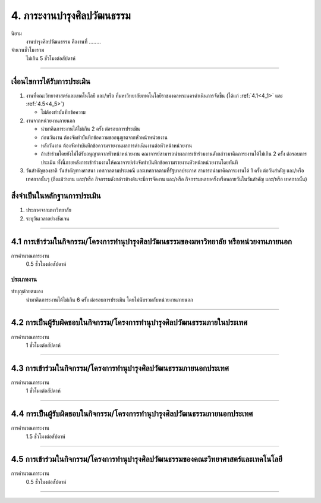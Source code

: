 .. |hpw| replace:: ชั่วโมงต่อสัปดาห์ 

4. ภาระงานบำรุงศิลปวัฒนธรรม
###################################################
นิยาม
    งานบำรุงศิลปวัฒนธรรม คืองานที่ ........

จำนวนชั่วโมงรวม
   ไม่เกิน 5 ชั่วโมงต่อสัปดาห์

------------

เงื่อนไขการได้รับการประเมิน
****************************************************************

#. งานที่คณะวิทยาศาสตร์และเทคโนโลยี และ/หรือ ที่มหาวิทยาลัยเทคโนโลยีราชมงคลพระนครดำเนินการจัดขึ้น (ได้แก่ :ref:`4.1<4_1>` และ :ref:`4.5<4_5>`) 

   * ไม่ต้องทำบันทึกข้อความ

#. งานจากหน่วยงานภายนอก

   * นำมาคิดภาระงานได้ไม่เกิน 2 ครั้ง ต่อรอบการประเมิน
   * ก่อนวันงาน ต้องจัดทำบันทึกข้อความขออนุญาตจากหัวหน้าหน่วยงาน
   * หลังวันงาน ต้องจัดทำบันทึกข้อความรายงานผลการดำเนินงานต่อหัวหน้าหน่วยงาน
   * ถ้าเข้าร่วมโดยยังไม่ได้รับอนุญาตจากหัวหน้าหน่วยงาน คณาจารย์สามารถนำผลการเข้าร่วมงานดังกล่าวมาคิดภาระงานได้ไม่เกิน 2 ครั้ง ต่อรอบการประเมิน ทั้งนี้ภายหลังการเข้าร่วมงานให้คณาจารย์เร่งจัดทำบันทึกข้อความรายงานหัวหน้าหน่วยงานโดยทันที

#. วันสำคัญของชาติ วันสำคัญทางศาสนา เทศกาลตามประเพณี และเทศกาลตามที่รัฐบาลประกาศ สามารถนำมาคิดภาระงานได้ 1 ครั้ง ต่อวันสำคัญ และ/หรือ เทศกาลนั้นๆ (ถึงแม้ว่างาน และ/หรือ กิจกรรมดังกล่าวข้างต้นจะมีการจัดงาน และ/หรือ กิจกรรมหลายครั้งหรือหลายวันในวันสำคัญ และ/หรือ เทศกาลนั้น)

สิ่งจำเป็นในหลักฐานการประเมิน
****************************************************************

#. ประกาศจากมหาวิทยาลัย
#. ระบุวันเวลาอย่างชัดเจน

------------

.. _4_1:

4.1 การเข้าร่วมในกิจกรรม/โครงการทำนุบำรุงศิลปวัฒนธรรมของมหาวิทยาลัย หรือหน่วยงานภายนอก
***************************************************************************************************************************************************************************************************************************

การคำนวณภาระงาน
   0.5 |hpw|

ประเภทงาน
===================

ทำบุญด้วยตนเอง
    นำมาคิดภาระงานได้ไม่เกิน 6 ครั้ง ต่อรอบการประเมิน โดยไม่นับรวมกับหน่วยงานภายนอก

------------

.. _4_2:

4.2 การเป็นผู้รับผิดชอบในกิจกรรม/โครงการทำนุบำรุงศิลปวัฒนธรรมภายในประเทศ
*****************************************************************************************************************

การคำนวณภาระงาน
    1 |hpw|

------------

.. _4_3:

4.3 การเข้าร่วมในกิจกรรม/โครงการทำนุบำรุงศิลปวัฒนธรรมภายนอกประเทศ
*****************************************************************************************************************

การคำนวณภาระงาน
    1 |hpw|

------------

.. _4_4:

4.4 การเป็นผู้รับผิดชอบในกิจกรรม/โครงการทำนุบำรุงศิลปวัฒนธรรมภายนอกประเทศ
*****************************************************************************************************************

การคำนวณภาระงาน
    1.5 |hpw|

------------

.. _4_5:

4.5 การเข้าร่วมในกิจกรรม/โครงการทำนุบำรุงศิลปวัฒนธรรมของคณะวิทยาศาสตร์และเทคโนโลยี
*****************************************************************************************************************

การคำนวณภาระงาน
    0.5 |hpw|

------------